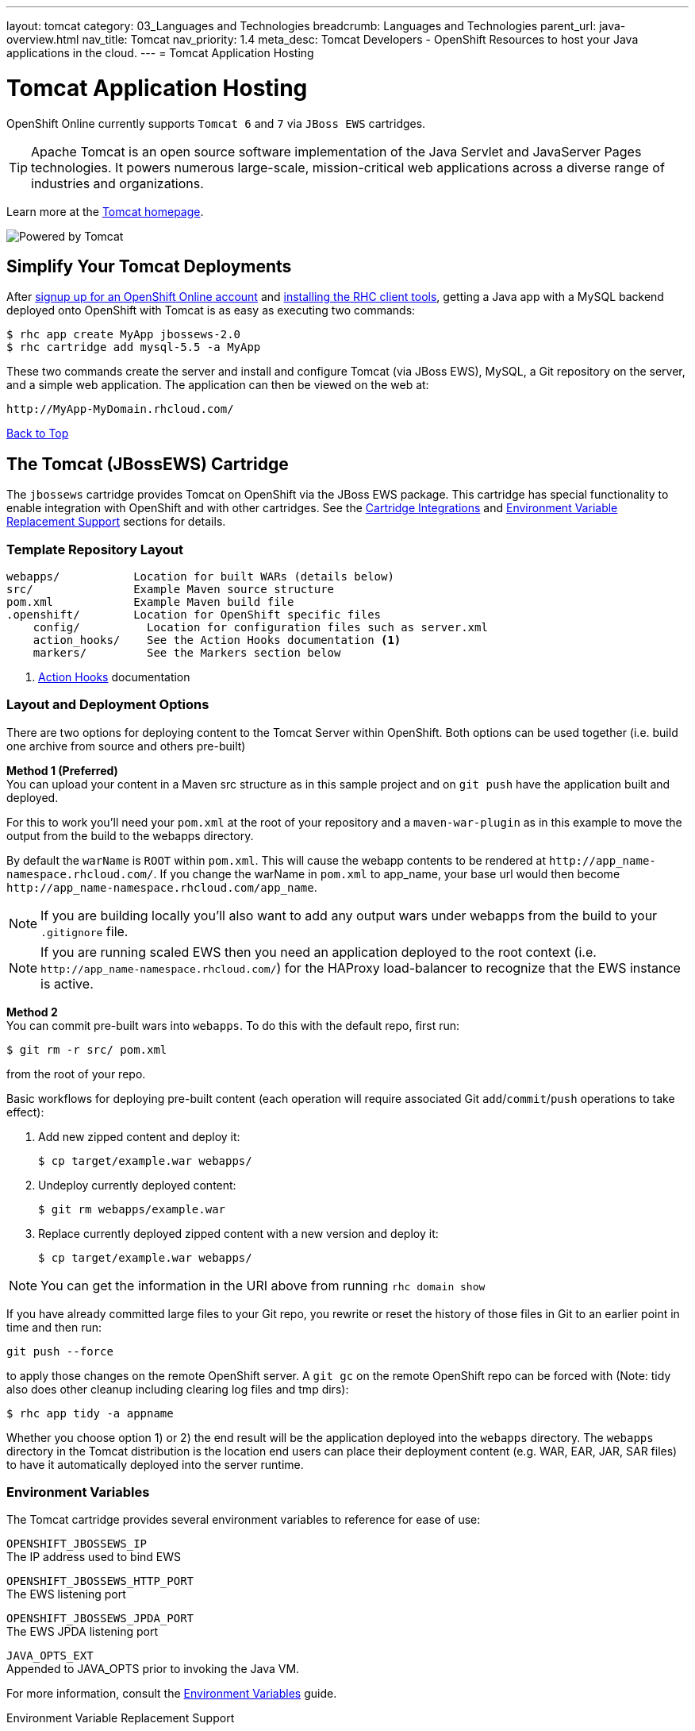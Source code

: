---
layout: tomcat
category: 03_Languages and Technologies
breadcrumb: Languages and Technologies
parent_url: java-overview.html
nav_title: Tomcat
nav_priority: 1.4
meta_desc: Tomcat Developers - OpenShift Resources to host your Java applications in the cloud.
---
= Tomcat Application Hosting

[[top]]
[float]
= Tomcat Application Hosting
[.lead]
OpenShift Online currently supports `Tomcat 6` and `7` via `JBoss EWS` cartridges.

TIP: Apache Tomcat is an open source software implementation of the Java Servlet and JavaServer Pages technologies. It powers numerous large-scale, mission-critical web applications across a diverse range of industries and organizations.

Learn more at the link:http://tomcat.apache.org/[Tomcat homepage].

image::tomcat.png[Powered by Tomcat]

== Simplify Your Tomcat Deployments
After link:https://www.openshift.com/app/account/new[signup up for an OpenShift Online account] and link:getting-started-client-tools.html[installing the RHC client tools], getting a Java app with a MySQL backend deployed onto OpenShift with Tomcat is as easy as executing two commands:

[source]
--
$ rhc app create MyApp jbossews-2.0
$ rhc cartridge add mysql-5.5 -a MyApp
--

These two commands create the server and install and configure Tomcat (via JBoss EWS), MySQL, a Git repository on the server, and a simple web application. The application can then be viewed on the web at:

[source]
--
http://MyApp-MyDomain.rhcloud.com/
--

link:#top[Back to Top]

[[tomcat]]
== The Tomcat (JBossEWS) Cartridge
The `jbossews` cartridge provides Tomcat on OpenShift via the JBoss EWS package. This cartridge has special functionality to enable integration with OpenShift and with other cartridges. See the link:http://openshift.github.io/documentation/oo_cartridge_guide.html#tomcat-cartridge-integrations[Cartridge Integrations] and
link:http://openshift.github.io/documentation/oo_cartridge_guide.html#tomcat-environment-variable-replacement-support[Environment Variable Replacement Support] sections for details.

=== Template Repository Layout
[source]
--
webapps/           Location for built WARs (details below)
src/               Example Maven source structure
pom.xml            Example Maven build file
.openshift/        Location for OpenShift specific files
    config/          Location for configuration files such as server.xml
    action_hooks/    See the Action Hooks documentation <1>
    markers/         See the Markers section below
--
<1> link:managing-action-hooks.html[Action Hooks] documentation

=== Layout and Deployment Options
There are two options for deploying content to the Tomcat Server within OpenShift. Both options
can be used together (i.e. build one archive from source and others pre-built)

*Method 1 (Preferred)* +
You can upload your content in a Maven src structure as in this sample project and on
`git push` have the application built and deployed.

For this to work you'll need your `pom.xml` at the
root of your repository and a `maven-war-plugin` as in this example to move the output from the build
to the webapps directory.

By default the `warName` is `ROOT` within `pom.xml`.  This will cause the webapp contents to be rendered at `\http://app_name-namespace.rhcloud.com/`.  If you change the warName in
`pom.xml` to app_name, your base url would then become `\http://app_name-namespace.rhcloud.com/app_name`.

NOTE: If you are building locally you'll also want to add any output wars under webapps from the build to your `.gitignore` file.

NOTE: If you are running scaled EWS then you need an application deployed to the root context (i.e. `\http://app_name-namespace.rhcloud.com/`) for the HAProxy load-balancer to recognize that the EWS instance is active.

*Method 2* +
You can commit pre-built wars into `webapps`. To do this with the default repo, first run:
[source]
--
$ git rm -r src/ pom.xml
--
from the root of your repo.

Basic workflows for deploying pre-built content (each operation will require associated Git `add`/`commit`/`push` operations to take effect):

. Add new zipped content and deploy it:
+
[source]
--
$ cp target/example.war webapps/
--
+
. Undeploy currently deployed content:
+
[source]
--
$ git rm webapps/example.war
--
+
. Replace currently deployed zipped content with a new version and deploy it:
+
[source]
--
$ cp target/example.war webapps/
--

NOTE: You can get the information in the URI above from running `rhc domain show`

If you have already committed large files to your Git repo, you rewrite or reset the history of those files in Git
to an earlier point in time and then run:
[source]
--
git push --force
--
to apply those changes on the remote OpenShift server.  A
`git gc` on the remote OpenShift repo can be forced with (Note: tidy also does other cleanup including clearing log
files and tmp dirs):

[source]
--
$ rhc app tidy -a appname
--

Whether you choose option 1) or 2) the end result will be the application
deployed into the `webapps` directory. The `webapps` directory in the
Tomcat distribution is the location end users can place
their deployment content (e.g. WAR, EAR, JAR, SAR files) to have it
automatically deployed into the server runtime.

=== Environment Variables

The Tomcat cartridge provides several environment variables to reference for ease of use:

`OPENSHIFT_JBOSSEWS_IP` +
The IP address used to bind EWS

`OPENSHIFT_JBOSSEWS_HTTP_PORT` +
The EWS listening port

`OPENSHIFT_JBOSSEWS_JPDA_PORT` +
The EWS JPDA listening port

`JAVA_OPTS_EXT` +
Appended to JAVA_OPTS prior to invoking the Java VM.

For more information, consult the link:managing-environment-variables.html[Environment Variables] guide.

[[tomcat-environment-variable-replacement-support]]
.Environment Variable Replacement Support
****
The `jbossews` cart provides special environment variable replacement functionality for some of the Tomcat configuration files. For the following configuration files:

* `.openshift/config/server.xml`
* `.openshift/config/context.xml`

Ant-style environment replacements are supported for all `OPENSHIFT_`-prefixed environment variables in the application. For example, the following replacements are valid in `server.xml`:

[source, xml]
--
<Connector address="${OPENSHIFT_JBOSSEWS_IP}"
           port="${OPENSHIFT_JBOSSEWS_HTTP_PORT}"
           protocol="HTTP/1.1"
           connectionTimeout="20000"
           redirectPort="8443" />
--

During server startup, the configuration files in the source repository are processed to replace `OPENSHIFT_*` values, and the resulting processed file is copied to the live Tomcat configuration directory.
****

[[tomcat-cartridge-integrations]]
=== Cartridge Integrations
The `jbossews` cart has out-of-the-box integration support with the RedHat `postgresql` and `mysql` cartridges. The default
`context.xml` contains two basic JDBC `Resource` definitions, `jdbc/MySQLDS` and `jdbc/PostgreSQLDS`, which will be automatically
configured to work with their respective cartridges if installed into your application.

=== Markers
Adding marker files to `.openshift/markers` will have the following effects:

[cols="1,3",options="header"]
|===
|Marker |Effect

|`enable_jpda`
|Will enable the JPDA socket based transport on the java virtual machine running the Tomcat server. This enables you to remotely debug code running inside Tomcat.

|`skip_maven_build`
|Maven build step will be skipped

|`force_clean_build`
|Will start the build process by removing all non-essential Maven dependencies.  Any current dependencies specified in your pom.xml file will then be re-downloaded.

|`hot_deploy`
|Will prevent a JBoss container restart during build/deployment. Newly build archives will be re-deployed automatically by the JBoss HDScanner component.

|`java7`
|Will run Tomcat with Java7 if present. If no marker is present then the baseline Java version will be used (currently Java6)
|===

link:#top[Back to Top]

